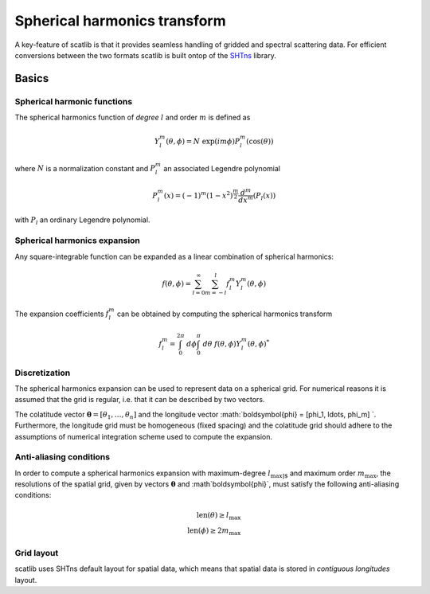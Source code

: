 Spherical harmonics transform
#############################

A key-feature of scatlib is that it provides seamless handling of gridded and
spectral scattering data. For efficient conversions between the two formats
scatlib is built ontop of the `SHTns <https://nschaeff.bitbucket.io/shtns/>`_
library.

Basics
------

Spherical harmonic functions
~~~~~~~~~~~~~~~~~~~~~~~~~~~~

The spherical harmonics function of *degree* :math:`l` and order :math:`m` is defined as

.. math::

  Y_l^m(\theta, \phi) = N\ \exp(i m \phi) P_l^m(\cos(\theta))

where :math:`N` is a normalization constant and :math:`P_l^m` an associated
Legendre polynomial

.. math::

  P^m_l(x) = (-1)^m(1 - x^2)^{\frac{m}{2}}\frac{d^m}{dx^m}(P_l(x))

with :math:`P_l` an ordinary Legendre polynomial.

Spherical harmonics expansion
~~~~~~~~~~~~~~~~~~~~~~~~~~~~~

Any square-integrable function can be expanded as a linear combination of spherical harmonics:

.. math::

  f(\theta, \phi) = \sum_{l = 0}^\infty \sum_{m = -l}^{l} f_l^m Y_l^m(\theta, \phi)

The expansion coefficients :math:`f_l^m` can be obtained by computing the spherical harmonics
transform

.. math::

   f_l^m = \int_0^{2\pi}\ d\phi \int_0^\pi\ d\theta \ f(\theta, \phi) Y_l^m(\theta, \phi)^*

Discretization
~~~~~~~~~~~~~~

The spherical harmonics expansion can be used to represent data on a spherical grid. For
numerical reasons it is assumed that the grid is regular, i.e. that it can
be described by two vectors.


The colatitude vector :math:`\boldsymbol{\theta} = [\theta_1, \ldots, \theta_n]`
and the longitude vector :math:`\boldsymbol{\phi} = [\phi_1, \ldots, \phi_m] `.
Furthermore, the longitude grid must be homogeneous (fixed spacing) and the
colatitude grid should adhere to the assumptions of numerical integration scheme
used to compute the expansion.

Anti-aliasing conditions
~~~~~~~~~~~~~~~~~~~~~~~~

In order to compute a spherical harmonics expansion with maximum-degree
:math:`l_\text{max]` and maximum order :math:`m_\text{max}`, the resolutions of
the spatial grid, given by vectors :math:`\boldsymbol{\theta}` and
:math`\boldsymbol{\phi}`, must satisfy the following anti-aliasing conditions:

.. math::

  \text{len}(\theta) \geq l_\text{max} \\
  \text{len}(\phi) \geq 2 m_\text{max}

Grid layout
~~~~~~~~~~~

scatlib uses SHTns default layout for spatial data, which means that spatial data is
stored in *contiguous longitudes* layout.
   

